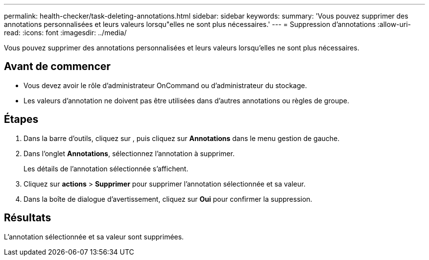 ---
permalink: health-checker/task-deleting-annotations.html 
sidebar: sidebar 
keywords:  
summary: 'Vous pouvez supprimer des annotations personnalisées et leurs valeurs lorsqu"elles ne sont plus nécessaires.' 
---
= Suppression d'annotations
:allow-uri-read: 
:icons: font
:imagesdir: ../media/


[role="lead"]
Vous pouvez supprimer des annotations personnalisées et leurs valeurs lorsqu'elles ne sont plus nécessaires.



== Avant de commencer

* Vous devez avoir le rôle d'administrateur OnCommand ou d'administrateur du stockage.
* Les valeurs d'annotation ne doivent pas être utilisées dans d'autres annotations ou règles de groupe.




== Étapes

. Dans la barre d'outils, cliquez sur *image:../media/clusterpage-settings-icon.gif[""]*, puis cliquez sur *Annotations* dans le menu gestion de gauche.
. Dans l'onglet *Annotations*, sélectionnez l'annotation à supprimer.
+
Les détails de l'annotation sélectionnée s'affichent.

. Cliquez sur *actions* > *Supprimer* pour supprimer l'annotation sélectionnée et sa valeur.
. Dans la boîte de dialogue d'avertissement, cliquez sur *Oui* pour confirmer la suppression.




== Résultats

L'annotation sélectionnée et sa valeur sont supprimées.
